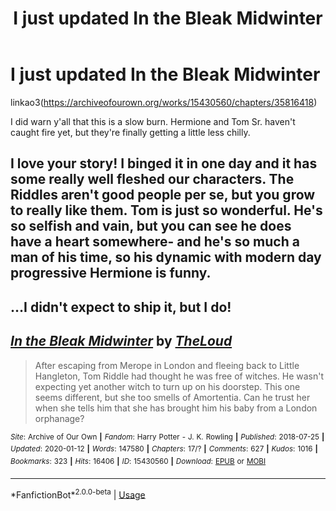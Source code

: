#+TITLE: I just updated In the Bleak Midwinter

* I just updated In the Bleak Midwinter
:PROPERTIES:
:Author: MTheLoud
:Score: 9
:DateUnix: 1578809997.0
:DateShort: 2020-Jan-12
:FlairText: Self-Promotion
:END:
linkao3([[https://archiveofourown.org/works/15430560/chapters/35816418]])

I did warn y'all that this is a slow burn. Hermione and Tom Sr. haven't caught fire yet, but they're finally getting a little less chilly.


** I love your story! I binged it in one day and it has some really well fleshed our characters. The Riddles aren't good people per se, but you grow to really like them. Tom is just so wonderful. He's so selfish and vain, but you can see he does have a heart somewhere- and he's so much a man of his time, so his dynamic with modern day progressive Hermione is funny.
:PROPERTIES:
:Author: Redhotlipstik
:Score: 7
:DateUnix: 1578849146.0
:DateShort: 2020-Jan-12
:END:


** ...I didn't expect to ship it, but I do!
:PROPERTIES:
:Author: CapriciousSeasponge
:Score: 2
:DateUnix: 1578950019.0
:DateShort: 2020-Jan-14
:END:


** [[https://archiveofourown.org/works/15430560][*/In the Bleak Midwinter/*]] by [[https://www.archiveofourown.org/users/TheLoud/pseuds/TheLoud][/TheLoud/]]

#+begin_quote
  After escaping from Merope in London and fleeing back to Little Hangleton, Tom Riddle had thought he was free of witches. He wasn't expecting yet another witch to turn up on his doorstep. This one seems different, but she too smells of Amortentia. Can he trust her when she tells him that she has brought him his baby from a London orphanage?
#+end_quote

^{/Site/:} ^{Archive} ^{of} ^{Our} ^{Own} ^{*|*} ^{/Fandom/:} ^{Harry} ^{Potter} ^{-} ^{J.} ^{K.} ^{Rowling} ^{*|*} ^{/Published/:} ^{2018-07-25} ^{*|*} ^{/Updated/:} ^{2020-01-12} ^{*|*} ^{/Words/:} ^{147580} ^{*|*} ^{/Chapters/:} ^{17/?} ^{*|*} ^{/Comments/:} ^{627} ^{*|*} ^{/Kudos/:} ^{1016} ^{*|*} ^{/Bookmarks/:} ^{323} ^{*|*} ^{/Hits/:} ^{16406} ^{*|*} ^{/ID/:} ^{15430560} ^{*|*} ^{/Download/:} ^{[[https://archiveofourown.org/downloads/15430560/In%20the%20Bleak%20Midwinter.epub?updated_at=1578807392][EPUB]]} ^{or} ^{[[https://archiveofourown.org/downloads/15430560/In%20the%20Bleak%20Midwinter.mobi?updated_at=1578807392][MOBI]]}

--------------

*FanfictionBot*^{2.0.0-beta} | [[https://github.com/tusing/reddit-ffn-bot/wiki/Usage][Usage]]
:PROPERTIES:
:Author: FanfictionBot
:Score: 1
:DateUnix: 1578810005.0
:DateShort: 2020-Jan-12
:END:
